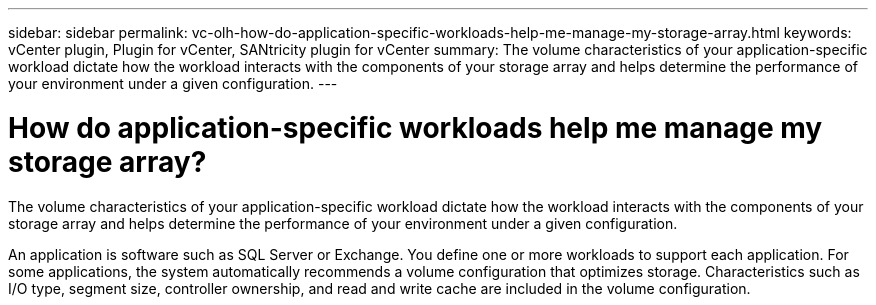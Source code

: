 ---
sidebar: sidebar
permalink: vc-olh-how-do-application-specific-workloads-help-me-manage-my-storage-array.html
keywords: vCenter plugin, Plugin for vCenter, SANtricity plugin for vCenter
summary: The volume characteristics of your application-specific workload dictate how the workload interacts with the components of your storage array and helps determine the performance of your environment under a given configuration.
---

= How do application-specific workloads help me manage my storage array?
:hardbreaks:
:nofooter:
:icons: font
:linkattrs:
:imagesdir: ./media/

[.lead]
The volume characteristics of your application-specific workload dictate how the workload interacts with the components of your storage array and helps determine the performance of your environment under a given configuration.

An application is software such as SQL Server or Exchange. You define one or more workloads to support each application. For some applications, the system automatically recommends a volume configuration that optimizes storage. Characteristics such as I/O type, segment size, controller ownership, and read and write cache are included in the volume configuration.
